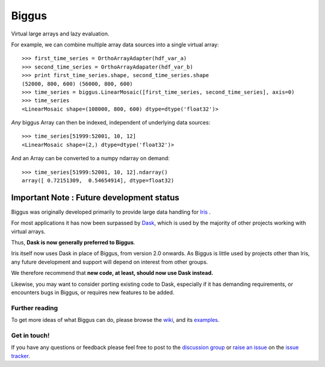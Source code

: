 Biggus
======

|build_status|


Virtual large arrays and lazy evaluation.

For example, we can combine multiple array data sources into a single virtual array::

    >>> first_time_series = OrthoArrayAdapter(hdf_var_a)
    >>> second_time_series = OrthoArrayAdapater(hdf_var_b)
    >>> print first_time_series.shape, second_time_series.shape
    (52000, 800, 600) (56000, 800, 600)
    >>> time_series = biggus.LinearMosaic([first_time_series, second_time_series], axis=0)
    >>> time_series
    <LinearMosaic shape=(108000, 800, 600) dtype=dtype('float32')>

*Any* biggus Array can then be indexed, independent of underlying data sources::

    >>> time_series[51999:52001, 10, 12]
    <LinearMosaic shape=(2,) dtype=dtype('float32')>
    
And an Array can be converted to a numpy ndarray on demand::

    >>> time_series[51999:52001, 10, 12].ndarray()
    array([ 0.72151309,  0.54654914], dtype=float32)


------------------------------------------
Important Note : Future development status
------------------------------------------
Biggus was originally developed primarily to provide large data handling for
`Iris <http://github.com/SciTools/iris>`_ .

For most applications it has now been surpassed by
`Dask <https://github.com/dask/dask>`_, which is used by the majority
of other projects working with virtual arrays.

Thus, **Dask is now generally preferred to Biggus**.

Iris itself now uses Dask in place of Biggus, from version 2.0 onwards.
As Biggus is little used by projects other than Iris, any future development
and support will depend on interest from other groups.

We therefore recommend that
**new code, at least, should now use Dask instead.**

Likewise, you may want to consider porting existing code to Dask, especially
if it has demanding requirements, or encounters bugs in Biggus, or requires
new features to be added.


Further reading
---------------

To get more ideas of what Biggus can do, please browse the wiki_, and its examples_.

.. _wiki: https://github.com/SciTools/biggus/wiki
.. _examples: https://github.com/SciTools/biggus/wiki/Sample-usage


Get in touch!
-------------

If you have any questions or feedback please feel free to post to the
`discussion group`_ or `raise an issue`_ on the `issue tracker`_.

.. _`discussion group`: https://groups.google.com/forum/#!forum/scitools-biggus
.. _`raise an issue`: https://github.com/SciTools/biggus/issues/new
.. _`issue tracker`: https://github.com/SciTools/biggus/issues


.. |build_status| image:: https://secure.travis-ci.org/SciTools/biggus.png
   :alt: Build Status
   :target: http://travis-ci.org/SciTools/biggus
